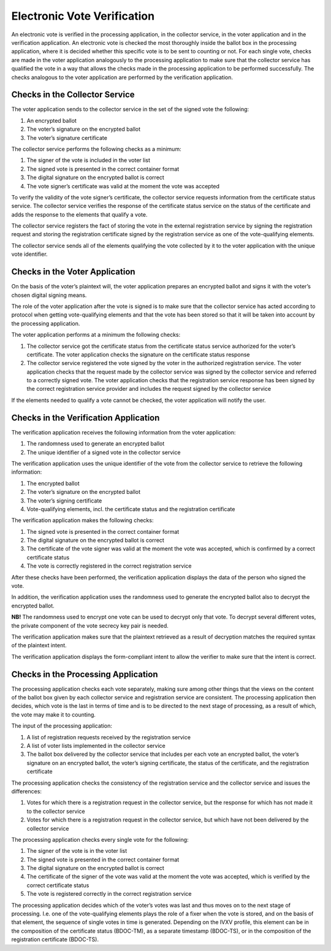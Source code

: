 ..  IVXV protocols

================================================================================
Electronic Vote Verification
================================================================================

An electronic vote is verified in the processing application, in the collector
service, in the voter application and in the verification application. An
electronic vote is checked the most thoroughly inside the ballot box in the
processing application, where it is decided whether this specific vote is to be
sent to counting or not. For each single vote, checks are made in the voter
application analogously to the processing application to make sure that the
collector service has qualified the vote in a way that allows the checks made in
the processing application to be performed successfully. The checks analogous to
the voter application are performed by the verification application.

Checks in the Collector Service
----------------------------------

The voter application sends to the collector service in the set of the signed
vote the following:

#. An encrypted ballot
#. The voter’s signature on the encrypted ballot
#. The voter’s signature certificate

The collector service performs the following checks as a minimum:

#. The signer of the vote is included in the voter list
#. The signed vote is presented in the correct container format
#. The digital signature on the encrypted ballot is correct
#. The vote signer’s certificate was valid at the moment the vote was accepted

To verify the validity of the vote signer’s certificate, the collector service
requests information from the certificate status service. The collector service
verifies the response of the certificate status service on the status of the
certificate and adds the response to the elements that qualify a vote.

The collector service registers the fact of storing the vote in the external
registration service by signing the registration request and storing the
registration certificate signed by the registration service as one of the
vote-qualifying elements.

The collector service sends all of the elements qualifying the vote collected by
it to the voter application with the unique vote identifier.

Checks in the Voter Application
-----------------------------------

On the basis of the voter’s plaintext will, the voter application prepares an
encrypted ballot and signs it with the voter’s chosen digital signing means.

The role of the voter application after the vote is signed is to make sure that
the collector service has acted according to protocol when getting
vote-qualifying elements and that the vote has been stored so that it will be
taken into account by the processing application.

The voter application performs at a minimum the following checks:

#. The collector service got the certificate status from the certificate status
   service authorized for the voter’s certificate. The voter application checks
   the signature on the certificate status response

#. The collector service registered the vote signed by the voter in the
   authorized registration service. The voter application checks that the
   request made by the collector service was signed by the collector service and
   referred to a correctly signed vote. The voter application checks that the
   registration service response has been signed by the correct registration
   service provider and includes the request signed by the collector service

If the elements needed to qualify a vote cannot be checked, the voter
application will notify the user.


Checks in the Verification Application
----------------------------------------

The verification application receives the following information from the voter
application:

#. The randomness used to generate an encrypted ballot
#. The unique identifier of a signed vote in the collector service

The verification application uses the unique identifier of the vote from the
collector service to retrieve the following information:

#. The encrypted ballot
#. The voter’s signature on the encrypted ballot
#. The voter’s signing certificate
#. Vote-qualifying elements, incl. the certificate status and the registration
   certificate

The verification application makes the following checks:

#. The signed vote is presented in the correct container format
#. The digital signature on the encrypted ballot is correct
#. The certificate of the vote signer was valid at the moment the vote was
   accepted, which is confirmed by a correct certificate status
#. The vote is correctly registered in the correct registration service

After these checks have been performed, the verification application displays
the data of the person who signed the vote.

In addition, the verification application uses the randomness used to generate
the encrypted ballot also to decrypt the encrypted ballot.

**NB!** The randomness
used to encrypt one vote can be used to decrypt only that vote. To decrypt
several different votes, the private component of the vote secrecy key pair is
needed.

The verification application makes sure that the plaintext retrieved as a result
of decryption matches the required syntax of the plaintext intent.

The verification application displays the form-compliant intent to allow the
verifier to make sure that the intent is correct.


Checks in the Processing Application
--------------------------------------

The processing application checks each vote separately, making sure among other
things that the views on the content of the ballot box given by each
collector service and registration service are consistent. The processing
application then decides, which vote is the last in terms of time and is to be
directed to the next stage of processing, as a result of which, the vote may
make it to counting.

The input of the processing application:

#. A list of registration requests received by the registration service
#. A list of voter lists implemented in the collector service
#. The ballot box delivered by the collector service that includes per each vote
   an encrypted ballot, the voter’s signature on an encrypted ballot, the
   voter’s signing certificate, the status of the certificate, and
   the registration certificate

The processing application checks the consistency of the registration service
and the collector service and issues the differences:

#. Votes for which there is a registration request in the collector service, but
   the response for which has not made it to the collector service
#. Votes for which there is a registration request in the collector service, but
   which have not been delivered by the collector service

The processing application checks every single vote for the following:

#. The signer of the vote is in the voter list
#. The signed vote is presented in the correct container format
#. The digital signature on the encrypted ballot is correct
#. The certificate of the signer of the vote was valid at the moment the vote
   was accepted, which is verified by the correct certificate status
#. The vote is registered correctly in the correct registration service

The processing application decides which of the voter’s votes was last and thus
moves on to the next stage of processing. I.e. one of the vote-qualifying
elements plays the role of a fixer when the vote is stored, and on the basis of
that element, the sequence of single votes in time is generated. Depending on
the IVXV profile, this element can be in the composition of the certificate
status (BDOC-TM), as a separate timestamp (BDOC-TS), or in the composition of
the registration certificate (BDOC-TS).

